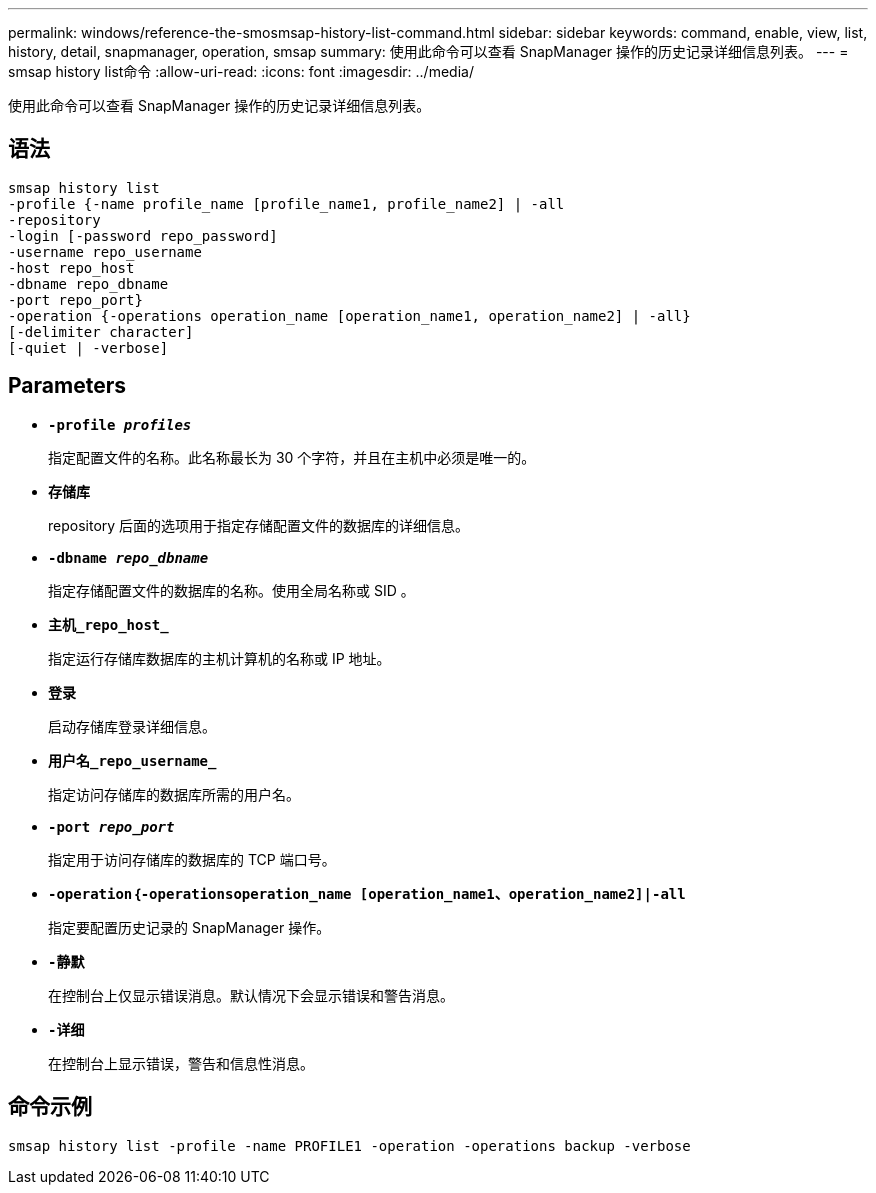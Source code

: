 ---
permalink: windows/reference-the-smosmsap-history-list-command.html 
sidebar: sidebar 
keywords: command, enable, view, list, history, detail, snapmanager, operation, smsap 
summary: 使用此命令可以查看 SnapManager 操作的历史记录详细信息列表。 
---
= smsap history list命令
:allow-uri-read: 
:icons: font
:imagesdir: ../media/


[role="lead"]
使用此命令可以查看 SnapManager 操作的历史记录详细信息列表。



== 语法

[listing]
----

smsap history list
-profile {-name profile_name [profile_name1, profile_name2] | -all
-repository
-login [-password repo_password]
-username repo_username
-host repo_host
-dbname repo_dbname
-port repo_port}
-operation {-operations operation_name [operation_name1, operation_name2] | -all}
[-delimiter character]
[-quiet | -verbose]
----


== Parameters

* *`-profile _profiles_`*
+
指定配置文件的名称。此名称最长为 30 个字符，并且在主机中必须是唯一的。

* *`存储库`*
+
repository 后面的选项用于指定存储配置文件的数据库的详细信息。

* *`-dbname _repo_dbname_`*
+
指定存储配置文件的数据库的名称。使用全局名称或 SID 。

* *`主机_repo_host_`*
+
指定运行存储库数据库的主机计算机的名称或 IP 地址。

* *`登录`*
+
启动存储库登录详细信息。

* *`用户名_repo_username_`*
+
指定访问存储库的数据库所需的用户名。

* *`-port _repo_port_`*
+
指定用于访问存储库的数据库的 TCP 端口号。

* *`-operation｛-operationsoperation_name [operation_name1、operation_name2]|-all`*
+
指定要配置历史记录的 SnapManager 操作。

* *`-静默`*
+
在控制台上仅显示错误消息。默认情况下会显示错误和警告消息。

* *`-详细`*
+
在控制台上显示错误，警告和信息性消息。





== 命令示例

[listing]
----
smsap history list -profile -name PROFILE1 -operation -operations backup -verbose
----